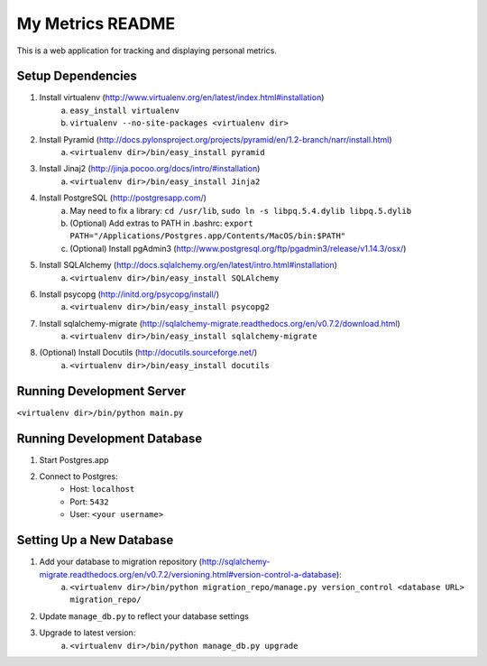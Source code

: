 ===================
 My Metrics README
===================

This is a web application for tracking and displaying personal metrics.

Setup Dependencies
==================

1. Install virtualenv (http://www.virtualenv.org/en/latest/index.html#installation)
    a. ``easy_install virtualenv``
    b. ``virtualenv --no-site-packages <virtualenv dir>``
2. Install Pyramid (http://docs.pylonsproject.org/projects/pyramid/en/1.2-branch/narr/install.html)
    a. ``<virtualenv dir>/bin/easy_install pyramid``
3. Install Jinaj2 (http://jinja.pocoo.org/docs/intro/#installation)
    a. ``<virtualenv dir>/bin/easy_install Jinja2``
4. Install PostgreSQL (http://postgresapp.com/)
    a. May need to fix a library: ``cd /usr/lib``, ``sudo ln -s libpq.5.4.dylib libpq.5.dylib``
    b. (Optional) Add extras to PATH in .bashrc: ``export PATH="/Applications/Postgres.app/Contents/MacOS/bin:$PATH"``
    c. (Optional) Install pgAdmin3 (http://www.postgresql.org/ftp/pgadmin3/release/v1.14.3/osx/)
5. Install SQLAlchemy (http://docs.sqlalchemy.org/en/latest/intro.html#installation)
    a. ``<virtualenv dir>/bin/easy_install SQLAlchemy``
6. Install psycopg (http://initd.org/psycopg/install/)
    a. ``<virtualenv dir>/bin/easy_install psycopg2``
7. Install sqlalchemy-migrate  (http://sqlalchemy-migrate.readthedocs.org/en/v0.7.2/download.html)
    a. ``<virtualenv dir>/bin/easy_install sqlalchemy-migrate``
8. (Optional) Install Docutils (http://docutils.sourceforge.net/)
    a. ``<virtualenv dir>/bin/easy_install docutils``
    
Running Development Server
==========================

``<virtualenv dir>/bin/python main.py``

Running Development Database
============================

1. Start Postgres.app
2. Connect to Postgres:
    - Host: ``localhost``
    - Port: ``5432``
    - User: ``<your username>``

Setting Up a New Database
=========================

1. Add your database to migration repository (http://sqlalchemy-migrate.readthedocs.org/en/v0.7.2/versioning.html#version-control-a-database):
    a. ``<virtualenv dir>/bin/python migration_repo/manage.py version_control <database URL> migration_repo/``
2. Update ``manage_db.py`` to reflect your database settings
3. Upgrade to latest version:
    a. ``<virtualenv dir>/bin/python manage_db.py upgrade``